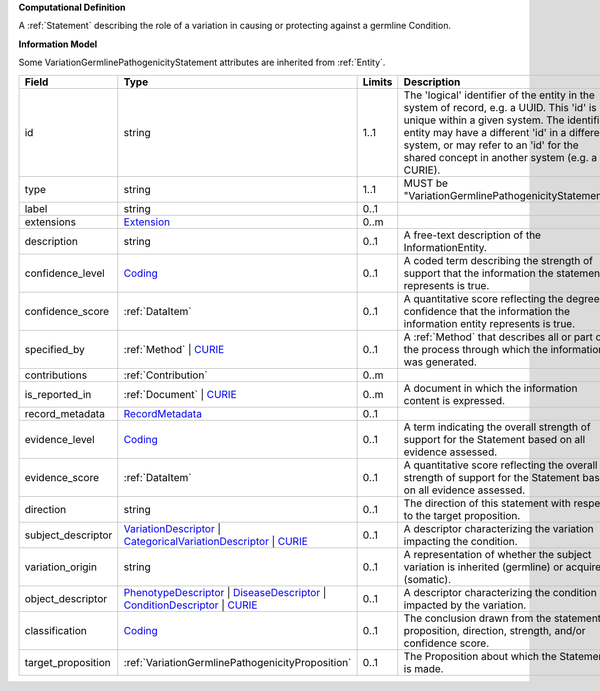 **Computational Definition**

A :ref:`Statement` describing the role of a variation in causing or protecting against a germline Condition.

**Information Model**

Some VariationGermlinePathogenicityStatement attributes are inherited from :ref:`Entity`.

.. list-table::
   :class: clean-wrap
   :header-rows: 1
   :align: left
   :widths: auto
   
   *  - Field
      - Type
      - Limits
      - Description
   *  - id
      - string
      - 1..1
      - The 'logical' identifier of the entity in the system of record, e.g. a UUID. This 'id' is  unique within a given system. The identified entity may have a different 'id' in a different  system, or may refer to an 'id' for the shared concept in another system (e.g. a CURIE).
   *  - type
      - string
      - 1..1
      - MUST be "VariationGermlinePathogenicityStatement".
   *  - label
      - string
      - 0..1
      - 
   *  - extensions
      - `Extension <core.json#/$defs/Extension>`_
      - 0..m
      - 
   *  - description
      - string
      - 0..1
      - A free-text description of the InformationEntity.
   *  - confidence_level
      - `Coding <core.json#/$defs/Coding>`_
      - 0..1
      - A coded term describing the strength of support that the information the statement represents is true.
   *  - confidence_score
      - :ref:`DataItem`
      - 0..1
      - A quantitative score reflecting the degree of confidence that the information  the information entity represents is true.
   *  - specified_by
      - :ref:`Method` | `CURIE <core.json#/$defs/CURIE>`_
      - 0..1
      - A :ref:`Method` that describes all or part of the process through which the information was generated.
   *  - contributions
      - :ref:`Contribution`
      - 0..m
      - 
   *  - is_reported_in
      - :ref:`Document` | `CURIE <core.json#/$defs/CURIE>`_
      - 0..m
      - A document in which the information content is expressed.
   *  - record_metadata
      - `RecordMetadata <core.json#/$defs/RecordMetadata>`_
      - 0..1
      - 
   *  - evidence_level
      - `Coding <core.json#/$defs/Coding>`_
      - 0..1
      - A term indicating the overall strength of support for the Statement based on all evidence assessed.
   *  - evidence_score
      - :ref:`DataItem`
      - 0..1
      - A quantitative score reflecting the overall strength of support for the Statement based on all  evidence assessed.
   *  - direction
      - string
      - 0..1
      - The direction of this statement with respect to the target proposition.
   *  - subject_descriptor
      - `VariationDescriptor <vod.json#/definitions/VariationDescriptor>`_ | `CategoricalVariationDescriptor <vod.json#/definitions/CategoricalVariationDescriptor>`_ | `CURIE <core.json#/$defs/CURIE>`_
      - 0..1
      - A descriptor characterizing the variation impacting the condition.
   *  - variation_origin
      - string
      - 0..1
      - A representation of whether the subject variation is inherited (germline) or acquired (somatic).
   *  - object_descriptor
      - `PhenotypeDescriptor <vod.json#/definitions/PhenotypeDescriptor>`_ | `DiseaseDescriptor <vod.json#/definitions/DiseaseDescriptor>`_ | `ConditionDescriptor <vod.json#/definitions/ConditionDescriptor>`_ | `CURIE <core.json#/$defs/CURIE>`_
      - 0..1
      - A descriptor characterizing the condition impacted by the variation.
   *  - classification
      - `Coding <core.json#/$defs/Coding>`_
      - 0..1
      - The conclusion drawn from the statement proposition, direction, strength, and/or  confidence score.
   *  - target_proposition
      - :ref:`VariationGermlinePathogenicityProposition`
      - 0..1
      - The Proposition about which the Statement is made.
